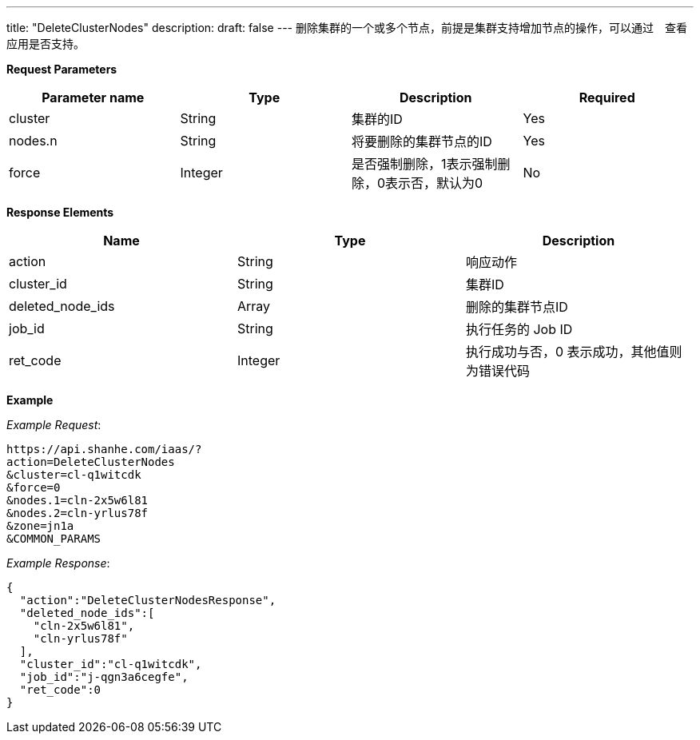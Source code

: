 ---
title: "DeleteClusterNodes"
description: 
draft: false
---
删除集群的一个或多个节点，前提是集群支持增加节点的操作，可以通过　查看应用是否支持。

*Request Parameters*

|===
| Parameter name | Type | Description | Required

| cluster
| String
| 集群的ID
| Yes

| nodes.n
| String
| 将要删除的集群节点的ID
| Yes

| force
| Integer
| 是否强制删除，1表示强制删除，0表示否，默认为0
| No
|===

*Response Elements*

|===
| Name | Type | Description

| action
| String
| 响应动作

| cluster_id
| String
| 集群ID

| deleted_node_ids
| Array
| 删除的集群节点ID

| job_id
| String
| 执行任务的 Job ID

| ret_code
| Integer
| 执行成功与否，0 表示成功，其他值则为错误代码
|===

*Example*

 

_Example Request_:

----
https://api.shanhe.com/iaas/?
action=DeleteClusterNodes
&cluster=cl-q1witcdk
&force=0
&nodes.1=cln-2x5w6l81
&nodes.2=cln-yrlus78f
&zone=jn1a
&COMMON_PARAMS
----

_Example Response_:

----
{
  "action":"DeleteClusterNodesResponse",
  "deleted_node_ids":[
    "cln-2x5w6l81",
    "cln-yrlus78f"
  ],
  "cluster_id":"cl-q1witcdk",
  "job_id":"j-qgn3a6cegfe",
  "ret_code":0
}
----
